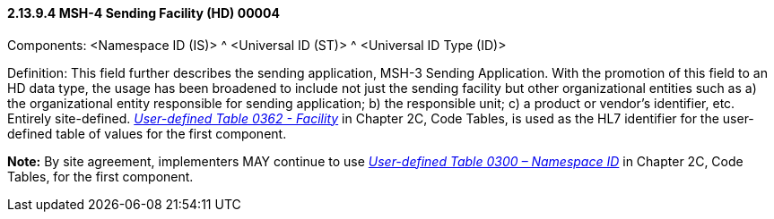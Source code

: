 ==== 2.13.9.4 MSH-4 Sending Facility (HD) 00004

Components: <Namespace ID (IS)> ^ <Universal ID (ST)> ^ <Universal ID Type (ID)>

Definition: This field further describes the sending application, MSH-3 Sending Application. With the promotion of this field to an HD data type, the usage has been broadened to include not just the sending facility but other organizational entities such as a) the organizational entity responsible for sending application; b) the responsible unit; c) a product or vendor's identifier, etc. Entirely site-defined. file:///E:\V2\v2.9%20final%20Nov%20from%20Frank\V29_CH02C_Tables.docx#HL70362[_User-defined Table 0362 - Facility_] in Chapter 2C, Code Tables, is used as the HL7 identifier for the user-defined table of values for the first component.

*Note:* By site agreement, implementers MAY continue to use file:///E:\V2\v2.9%20final%20Nov%20from%20Frank\V29_CH02C_Tables.docx#HL70300[_User-defined Table 0300 – Namespace ID_] in Chapter 2C, Code Tables, for the first component.

